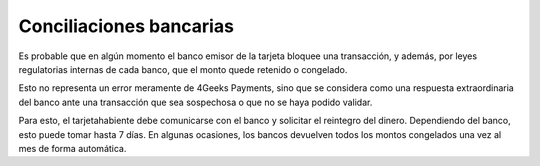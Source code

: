 ==============================
Conciliaciones bancarias
==============================

Es probable que en algún momento el banco emisor de la tarjeta bloquee una transacción, y además, 
por leyes regulatorias internas de cada banco, que el monto quede retenido o congelado.

Esto no representa un error meramente de 4Geeks Payments, sino que se considera como una respuesta extraordinaria
del banco ante una transacción que sea sospechosa o que no se haya podido validar.

Para esto, el tarjetahabiente debe comunicarse con el banco y solicitar el reintegro del dinero. Dependiendo del banco,
esto puede tomar hasta 7 días. En algunas ocasiones, los bancos devuelven todos los montos congelados una vez al mes de forma
automática.
